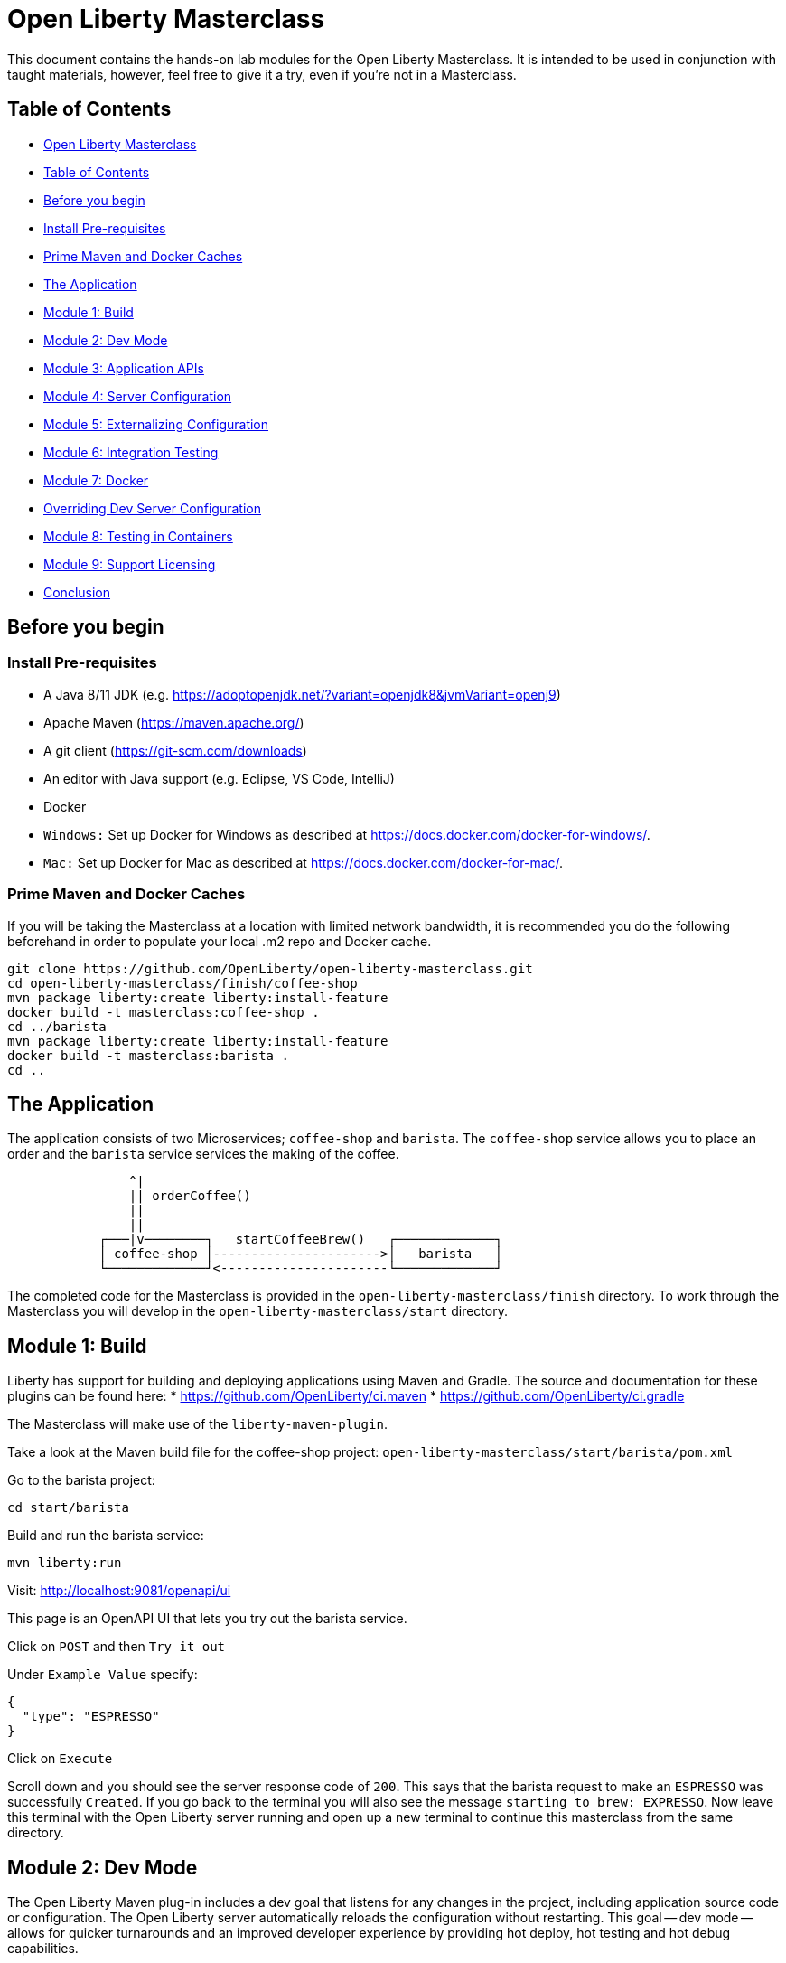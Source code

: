 [#open]
= Open Liberty Masterclass

This document contains the hands-on lab modules for the Open Liberty Masterclass.  It is intended to be used in conjunction with taught materials, however, feel free to give it a try, even if you're not in a Masterclass.

[#toc]
== Table of Contents

* <<open,Open Liberty Masterclass>>
* <<toc,Table of Contents>>
* <<before,Before you begin>>
* <<prereq,Install Pre-requisites>>
* <<info,Prime Maven and Docker Caches>>
* <<app,The Application>>
* <<m1,Module 1: Build>>
* <<m2,Module 2: Dev Mode>>
* <<m3,Module 3: Application APIs>>
* <<m4,Module 4: Server Configuration>>
* <<m5,Module 5: Externalizing Configuration>>
* <<m6,Module 6: Integration Testing>>
* <<m7,Module 7: Docker>>
* <<serverConfig,Overriding Dev Server Configuration>>
* <<m8,Module 8: Testing in Containers>>
* <<m9,Module 9: Support Licensing>>
* <<conclusion,Conclusion>>

[#before]
== Before you begin

[#prereq]
=== Install Pre-requisites

* A Java 8/11 JDK (e.g. https://adoptopenjdk.net/?variant=openjdk8&jvmVariant=openj9)
* Apache Maven (https://maven.apache.org/)
* A git client (https://git-scm.com/downloads)
* An editor with Java support (e.g. Eclipse, VS Code, IntelliJ)
* Docker
* `Windows:` Set up Docker for Windows as described at https://docs.docker.com/docker-for-windows/.
*  `Mac:` Set up Docker for Mac as described at https://docs.docker.com/docker-for-mac/.

[#info]
=== Prime Maven and Docker Caches

If you will be taking the Masterclass at a location with limited network bandwidth, it is recommended you do the following beforehand in order to populate your local .m2 repo and Docker cache.

```
git clone https://github.com/OpenLiberty/open-liberty-masterclass.git
cd open-liberty-masterclass/finish/coffee-shop
mvn package liberty:create liberty:install-feature
docker build -t masterclass:coffee-shop .
cd ../barista
mvn package liberty:create liberty:install-feature
docker build -t masterclass:barista .
cd ..
```

[#app]
== The Application

The application consists of two Microservices; `coffee-shop` and `barista`.  The `coffee-shop` service allows you to place an order and the `barista` service services the making of the coffee.

```
                ^|
                || orderCoffee()
                ||
                ||
            ┌───|v────────┐   startCoffeeBrew()   ┌─────────────┐
            │ coffee-shop │---------------------->│   barista   │
            └─────────────┘<----------------------└─────────────┘
```
The completed code for the Masterclass is provided in the `open-liberty-masterclass/finish` directory.  To work through the Masterclass you will develop in the `open-liberty-masterclass/start` directory.

[#m1]
== Module 1: Build

Liberty has support for building and deploying applications using Maven and Gradle.  The source and documentation for these plugins can be found here:
* https://github.com/OpenLiberty/ci.maven
* https://github.com/OpenLiberty/ci.gradle

The Masterclass will make use of the `liberty-maven-plugin`.

Take a look at the Maven build file for the coffee-shop project: `open-liberty-masterclass/start/barista/pom.xml`

Go to the barista project:

```
cd start/barista
```

Build and run the barista service:

```
mvn liberty:run
```

Visit: http://localhost:9081/openapi/ui

This page is an OpenAPI UI that lets you try out the barista service.

Click on `POST` and then `Try it out`

Under `Example Value` specify:

```JSON
{
  "type": "ESPRESSO"
}
```

Click on `Execute`

Scroll down and you should see the server response code of `200`.  This says that the barista request to make an `ESPRESSO` was successfully `Created`. If you go back to the terminal you will also see the message `starting to brew: EXPRESSO`. Now leave this terminal with the Open Liberty server running and open up a new terminal to continue this masterclass from the same directory.

[#m2]
== Module 2: Dev Mode

The Open Liberty Maven plug-in includes a dev goal that listens for any changes in the project, including application source code or configuration. The Open Liberty server automatically reloads the configuration without restarting. This goal -- dev mode -- allows for quicker turnarounds and an improved developer experience by providing hot deploy, hot testing and hot debug capabilities.

We are going to make changes to the coffee-shop project.

Navigate to the coffee-shop project and start the server up in dev mode and make some changes to the configuration. This will need to install new features while the server is still running:

```
cd ../coffee-shop
mvn liberty:dev
```

Take a look at the Maven build file for the coffee-shop project: `open-liberty-masterclass/start/coffee-shop/pom.xml`

The Open Liberty Maven plugin must be version 3.x or above to use dev mode.

```XML
    <plugin>
        <groupId>org.apache.maven.plugins</groupId>
        <artifactId>maven-war-plugin</artifactId>
        <version>3.3.1</version>
    </plugin>
    <plugin>
        <groupId>io.openliberty.tools</groupId>
        <artifactId>liberty-maven-plugin</artifactId>
        <version>3.3.4</version>
    </plugin>
    <plugin>
        <groupId>org.apache.maven.plugins</groupId>
        <artifactId>maven-failsafe-plugin</artifactId>
        <version>2.22.2</version>
    </plugin>
    <plugin>
        <groupId>org.apache.maven.plugins</groupId>
        <artifactId>maven-surefire-plugin</artifactId>
        <version>2.22.2</version>
    </plugin>
```

In the same `coffee-shop/pom.xml` locate the `<dependencies/>` section. All the features we are using in this Masterclass are part of Jakarta EE and MicroProfile. By having the two dependencies below means that at build time these are available for Maven to use and then it will install any of the features you requests in your server.xml but we will get to that shortly.

``` XML
    <dependencies>
      <!--Open Liberty features -->
        <dependency>
            <groupId>jakarta.platform</groupId>
            <artifactId>jakarta.jakartaee-web-api</artifactId>
            <version>8.0.0</version>
            <scope>provided</scope>
        </dependency>
        <dependency>
            <groupId>org.eclipse.microprofile</groupId>
            <artifactId>microprofile</artifactId>
            <version>4.0.1</version>
            <type>pom</type>
            <scope>provided</scope>
        </dependency>
        ...
    </dependencies>
```

Let's add the dependency on the `MicroProfile OpenAPI` feature so we can try the `coffee-shop` service out.

We have already loaded the MicroProfile 4.0 feature in the pom that will include the latest version of MicroProfile OpenAPI so we just need to configure the Open Liberty server.

Open the file `open-liberty-masterclass/start/coffee-shop/src/main/liberty/config/server.xml`

This file is the configuration for the `coffee-shop` server.

Near the top of the file, you'll see the following `<featureManager/>` entry:

```XML
    <featureManager>
        <feature>jaxrs-2.1</feature>
        <feature>ejbLite-3.2</feature>
        <feature>cdi-2.0</feature>
        <feature>beanValidation-2.0</feature>
        <feature>mpHealth-3.0</feature>
        <feature>mpConfig-2.0</feature>
        <feature>mpRestClient-2.0</feature>
        <feature>jsonp-1.1</feature>
    </featureManager>
```
This entry lists all the features to be loaded by the server.  Add the following entry inside the `<featureManager/>` element:

```XML
        <feature>mpOpenAPI-2.0</feature>
```

If you now go back to your terminal you should notice Open Liberty installing the new features without shutting down. You can also re-run tests by simply pressing enter in the Terminal.

Lets go have a look at the new application you installed due to installing the Open API feature:

Visit: http://localhost:9080/openapi/ui

As with the barista service, this is an Open API UI page that lets to try out the service API for the coffee-shop service.

For a full list of all the features available, see https://openliberty.io/docs/ref/feature/.

[#m3]
== Module 3: Application APIs

Open Liberty has support for many standard APIs out of the box, including Java EE 7 & 8, Jakarta EE 8 and the latest MicroProfile APIs.

As you have seen in the previous section, the API dependencies that you need to use MicroProfile or Jakarta EE APIs have been added as dependencies to the POM file. You are all set to use these APIs, as you need as you write your code.

Then, we need to enable the corresponding features in Liberty's server configuration for Liberty to load and use what you have chosen for your application. With Liberty's modular and composable architecture, only the features specified in the server configuration will be loaded giving you a lightweight and performant runtime.

We're now going to add Metrics to the `coffee-shop`.  Edit the `open-liberty-masterclass/start/coffee-shop/src/main/liberty/config/server.xml` file and add the following dependency in the featureManager section like we did above:

```XML
        <feature>mpMetrics-3.0</feature>
```

You should see that the server has been automatically updates, the following features are installed, and include mpMetrics-3.0:

```
[INFO] [AUDIT   ] CWWKF0012I: The server installed the following features: [beanValidation-2.0, cdi-2.0, distributedMap-1.0, ejbLite-3.2, el-3.0, jaxrs-2.1, jaxrsClient-2.1, jndi-1.0, json-1.0, jsonp-1.1, mpConfig-1.3, mpHealth-2.2, mpMetrics-2.0, mpOpenAPI-1.1, mpRestClient-1.3, servlet-4.0, ssl-1.0].
```
Now we have the API available, we can update the application to include a metric which will count the number of times a coffee order is requested. In the file `open-liberty-masterclass/start/coffee-shop/src/main/java/com/sebastian_daschner/coffee_shop/boundary/OrdersResource.java`, add the following `@Counted` annotation to the `orderCoffee` method:

```java
@Counted(name="order", displayName="Order count", description="Number of times orders requested.")
```
It should look like:

```Java
    @POST
    @Counted(name="order", displayName="Order count", description="Number of times orders requested.")
    public Response orderCoffee(@Valid @NotNull CoffeeOrder order) {
        ...
    }
```

You'll also need to add the following package import:
```Java
import org.eclipse.microprofile.metrics.annotation.Counted;
```

[#m4]
== Module 4: Server Configuration

From your previous addition of the MicroProfile Metrics feature in the server.xml you should now see a message for a new metrics endpoint in the terminal that looks like:

```
[INFO] [AUDIT   ] CWWKT0016I: Web application available (default_host): http://localhost:9080/metrics/

```

Open the metrics endpoint in your browser http://localhost:9080/metrics/.  You should see a message like this:

```
Error 403: Resource must be accessed with a secure connection try again using an HTTPS connection.
```
or a `Username` and `Password` will be required

It's one thing to configure the server to load a feature, but many Liberty features require additional configuration.  The complete set of Liberty features and their configuration can be found here: https://openliberty.io/docs/ref/config/.

The error message suggests we need to add a `keyStore` and one route to solve this would be to add a `keyStore` and user registry (e.g. a `basicRegistry` for test purposes).  However, if we take a look at the configuration for [mpMetrics](https://openliberty.io/docs/ref/config/#mpMetrics.html) we can see that it has an option to turn the metrics endpoint authentication off.

Add the following below the `</featureManager>` in the `open-liberty-masterclass/start/coffee-shop/src/main/liberty/config/server.xml`

```XML
    <mpMetrics authentication="false" />
```

Now restart your server and visit the metrics endpoint:

http://localhost:9080/metrics/

You should see a number of metrics automatically generated by the JVM:

```
TYPE base:classloader_total_loaded_class_count counter
# HELP base:classloader_total_loaded_class_count Displays the total number of classes that have been loaded since the Java virtual machine has started execution.
base:classloader_total_loaded_class_count 10616
...
```
This doesn't contain the metrics you added because the service hasn't been called and so no application metrics have been recorded. Use the OpenAPI UI (http://localhost:9080/openapi/ui/) to send a few requests to the service.

As with the `barista` service, you'll need to specify the following payload for the `POST` request:

```JSON
{
  "type": "ESPRESSO"
}
```

Reload the metrics page and at the bottom of the metrics results you should see:

```
...
# TYPE application:com_sebastian_daschner_coffee_shop_boundary_orders_resource_order counter
# HELP application:com_sebastian_daschner_coffee_shop_boundary_orders_resource_order Number of times orders requested.
application:com_sebastian_daschner_coffee_shop_boundary_orders_resource_order 3
```
Now go to the terminal and type `q` followed by `Enter` to shut down the server.

[#m5]
== Module 5: Externalizing Configuration

If you're familiar with the concept of 12-factor applications (see http://12factor.net) you'll know that factor III states that an application's configuration should be stored in the environment. Configuration here, is referring to variables which vary between development, staging and production. In doing so, you can build the deployment artefact once and deploy it in different environments unchanged.

Liberty lets your application pick up configuration from a number of sources, such as environment variables, bootstrap.properties and Kubernetes configuration.

Stop the `barista` service by pressing `CTRL+C` in the command-line session where you ran it at the module 1.

We now need to change the server configuration to externalize the ports.

Open the `open-liberty-masterclass/start/barista/src/main/liberty/config/server.xml` file, change these lines:

```XML
   <httpEndpoint id="defaultHttpEndpoint" host="*"
        httpPort="9081"
        httpsPort="9444"/>
```
to

```XML
    <variable name="default.http.port" defaultValue="9081"/>
    <variable name="default.https.port" defaultValue="9444"/>

    <httpEndpoint id="defaultHttpEndpoint" host="*"
        httpPort="${default.http.port}"
        httpsPort="${default.https.port}"/>
```

Start the `barista` service by running the following curl commands:
```
export DEFAULT_HTTP_PORT=9082
mvn liberty:dev
````

If you take a look at the `barista` server output, you should find out that the `barista` service is running on the port `9082` now:
```
[INFO] [AUDIT   ] CWWKT0016I: Web application available (default_host): http://192.000.0.00:9082/openapi/
[INFO] [AUDIT   ] CWWKT0016I: Web application available (default_host): http://192.000.0.00:9082/health/
[INFO] [AUDIT   ] CWWKT0016I: Web application available (default_host): http://192.000.0.00:9082/openapi/ui/
[INFO] [AUDIT   ] CWWKT0016I: Web application available (default_host): http://192.000.0.00:9082/barista/
```

Next we'll use the `default_barista_base_url` in the code to avoid hard-coding the location of the `barista` service for the `coffee-shop` service.

Edit the file `open-liberty-masterclass/start/coffee-shop/src/main/java/com/sebastian_daschner/coffee_shop/control/Barista.java`

Change:

```Java
    String baristaBaseURL = "http://localhost:9081";
```

To:

```Java
    @Inject
    @ConfigProperty(name="default_barista_base_url")
    String baristaBaseURL;
```

You'll also need to add the following imports:

```Java
import javax.inject.Inject;
import org.eclipse.microprofile.config.inject.ConfigProperty;
```

This is using the MicroProfile Config specification to inject the configuration value. Configuration can come from a number of sources.

Open the `coffee-shop/src/main/webapp/META-INF/microprofile-config.properties` MicroProfile configuration file. Add the following value:
```
default_barista_base_url=http://localhost:9081
```

We also need to make the same changes to the CoffeeShopReadinessCheck of the `coffee-shop` service.

Edit the file: `open-liberty-masterclass/start/coffee-shop/src/main/java/com/sebastian_daschner/coffee_shop/health/CoffeeShopReadinessCheck.java`

Change:

```Java
    String baristaBaseURL = "http://localhost:9081";
```

To:

```Java
  @Inject
  @ConfigProperty(name="default_barista_base_url")
  String baristaBaseURL;
```

Add the following imports:

```Java
import javax.inject.Inject;
import org.eclipse.microprofile.config.inject.ConfigProperty;
```

For more information on MicroProfile Config see https://openliberty.io/guides/microprofile-config.html.

Visit the following URL to check the health of your service:

http://localhost:9080/health/ready

You'll find out from the `coffee-shop` service is not ready because the `barista` is not running on the port `9081`:
```
{"checks":[{"data":{},"name":"CoffeeShopReadinessCheck Readiness Check","status":"DOWN"}],"status":"DOWN"}
```

Update the `coffee-shop/src/main/webapp/META-INF/microprofile-config.properties` MicroProfile configuration file. Change the port to 9082 as the following:
```
default_barista_base_url=http://localhost:9082
```

Visit the following url again:

http://localhost:9080/health/ready


You'll find out from the `coffee-shop` service is ready now:
```
{"checks":[{"data":{},"name":"CoffeeShopReadinessCheck Readiness Check","status":"UP"}],"status":"UP"}
```

You can set the `default_barista_base_url` value through the `DEFAULT_BARISTA_BASE_URL` environment variable but you'll need to restart the `coffee-shop` service.

[#m6]
== Module 6: Integration Testing

Tests are essential for developing maintainable code. Developing your application using bean-based component models like CDI makes your code easily unit-testable. Integration Tests are a little more challenging. In this section you'll add a `barista` service integration test using the `maven-failsafe-plugin`. During the build, the Liberty server will be started along with the `barista` application deployed, the test will be run and then the server will be stopped.

Because we're going to be testing a REST `POST` request, we need JAX-RS client support and also support for serializing `json` into the request. We also need `junit` for writing the test.


Add these dependencies to the `open-liberty-masterclass/start/barista/pom.xml`:

```XML
        <!-- Test dependencies -->
        <dependency>
            <groupId>org.junit.jupiter</groupId>
            <artifactId>junit-jupiter</artifactId>
            <version>5.7.1</version>
            <scope>test</scope>
        </dependency>
        <dependency>
            <groupId>org.apache.cxf</groupId>
            <artifactId>cxf-rt-rs-mp-client</artifactId>
            <version>3.4.3</version>
            <scope>test</scope>
        </dependency>
        <dependency>
            <groupId>com.fasterxml.jackson.jaxrs</groupId>
            <artifactId>jackson-jaxrs-json-provider</artifactId>
            <version>2.12.3</version>
            <scope>test</scope>
        </dependency>
```

Note the `<scope/>` of the dependencies is set to `test` because we only want the dependencies to be used during testing.

Add the following `<configuration>...</configuration>` to the `maven-failsafe-plugin` plugin:
```XML
            <plugin>
                <groupId>org.apache.maven.plugins</groupId>
                <artifactId>maven-failsafe-plugin</artifactId>
                <version>2.22.2</version>
                <configuration>
                    <systemPropertyVariables>
                        <liberty.test.port>9082</liberty.test.port>
                    </systemPropertyVariables>
                </configuration>
            </plugin>
```

Note, this configuration makes the port of the server available to the test as a system property called `liberty.test.port`.

Finally, add the test code.  Create a file called, `open-liberty-masterclass/start/barista/src/test/java/com/sebastian_daschner/barista/it/BaristaIT.java` and add the following:

```Java
package com.sebastian_daschner.barista.it;

import static org.junit.jupiter.api.Assertions.assertEquals;
import static org.junit.jupiter.api.Assertions.assertNotNull;

import javax.inject.Inject;

import org.junit.jupiter.api.Test;
import org.junit.jupiter.api.BeforeAll;

import javax.ws.rs.client.Client;
import javax.ws.rs.client.ClientBuilder;
import javax.ws.rs.client.Entity;
import javax.ws.rs.client.WebTarget;
import javax.ws.rs.core.Response;
import javax.ws.rs.core.MediaType;

import com.fasterxml.jackson.jaxrs.json.JacksonJsonProvider;

import com.sebastian_daschner.barista.boundary.BrewsResource;
import com.sebastian_daschner.barista.entity.CoffeeBrew;
import com.sebastian_daschner.barista.entity.CoffeeType;

public class BaristaIT {
    private static String URL;

    @BeforeAll
    public static void init() {
        String port = System.getProperty("liberty.test.port");
        URL = "http://localhost:" + port + "/barista/resources/brews";
    }
    @Test
    public void testService() throws Exception {

        Client client = null;
        WebTarget target = null;
        try {
            client = ClientBuilder.newClient().register(JacksonJsonProvider.class);
            target = client.target(URL);

        } catch (Exception e) {
            client.close();
            throw e;
        }

        CoffeeBrew brew = new CoffeeBrew();
        brew.setType(CoffeeType.POUR_OVER);

        Response response = target.request(MediaType.APPLICATION_JSON).post(Entity.json(brew));

        try {
            if (response == null) {
                assertNotNull(response, "GreetingService response must not be NULL");
            } else {
                assertEquals( 200, response.getStatus(), "Response must be 200 OK");
            }

        } finally {
            response.close();
        }
    }
}

```

This test sends a `json` request to the `barista` service and checks for a `200 OK` response.

Run the tests by pressing `Enter` on your running server terminal.

In the output of the build, you should see:

```
-------------------------------------------------------
 T E S T S
-------------------------------------------------------
Running com.sebastian_daschner.barista.it.BaristaIT
Tests run: 1, Failures: 0, Errors: 0, Skipped: 0, Time elapsed: 1.365 sec - in com.sebastian_daschner.barista.it.BaristaIT

Results :

Tests run: 1, Failures: 0, Errors: 0, Skipped: 0
```

Once the test has finished, shut down both microservices by typing `q` in both terminals, then press the Enter key and restart the terminal to pick up any environmental changes you have previously set.

[#m7]
== Module 7: Docker

We're now going to dockerize the two services and show how we can override the defaults to re-wire the two services.  We're going to use a Docker user-defined network (see https://docs.docker.com/network/network-tutorial-standalone/#use-user-defined-bridge-networks) because by using Docker user-defined networks we are able to connect the two containers to the same network and have them communicate using only the others IP address or name.  For real-world production deployments you would use a Kubernetes environment, such as Red Hat OpenShift or IBM Cloud Kubernetes Service.

Take a look at the `open-liberty-masterclass/start/coffee-shop/Dockerfile`:

```Dockerfile
FROM openliberty/open-liberty:full-java8-openj9-ubi

COPY src/main/liberty/config /config/
ADD target/barista.war /config/dropins

RUN configure.sh
```

The `FROM` statement is building this image using the Open Liberty kernel image (see https://hub.docker.com/_/open-liberty/ for the available images).

The `COPY` statement is copying over the server.xml file we mentioned earlier to the Docker image.

The `ADD` statement is copying our application into the Docker image.

The `RUN` command runs a script that is already located on the image that will add the requested XML snippets, grow the image to be fit-for-purpose and apply interim fixes.

Let's build the docker image.  In the `open-liberty-masterclass/start/coffee-shop` directory run:

```
mvn package
docker build -t masterclass:coffee-shop .
```

In the `open-liberty-masterclass/start/barista` directory, run (note the period (`.`) at the end of the line is important):

```
mvn package
docker build -t masterclass:barista .
```

Next, create the user-defined bridge network:

```
docker network create --driver bridge masterclass-net
```

You can now run the two Docker containers and get them to join the same bridge network.  Providing names to the containers makes those names available for DNS resolution within the bridge network so there's no need to use IP addresses.

Run the `barista` container:

```
docker run -d --network=masterclass-net --name=barista masterclass:barista
```

Note, we don't need to map the `barista` service ports outside the container because the bridge network gives access to the other containers on the same network.

Next, we're going to run the `coffee-shop` container.  For it to work,The approach we're going to take is to use a Docker volume we'll need to provide new values for ports and the location of the barista service.  Run the `coffee-shop` container

```
docker run -d -p 9080:9080 -p 9445:9443 --network=masterclass-net --name=coffee-shop \
  -e default_barista_base_url='http://barista:9081' \
  -e default_http_port=9080 \
  -e default_https_port=9443 masterclass:coffee-shop
```

You can take a look at the bridge network using:

```
docker network inspect masterclass-net
```

You'll see something like:

```JSON
[
    {
        "Name": "masterclass-net",
        ...
        "IPAM": {
            "Driver": "default",
            "Options": {},
            "Config": [
                {
                    "Subnet": "172.19.0.0/16",
                    "Gateway": "172.19.0.1"
                }
            ]
        },
        ...
        "Containers": {
            "0fc740d52f2ed8dfdb04127fe3e49366dcbeb7924fee6b0cbf6f891c0909b0e8": {
                "Name": "coffee-shop",
                "EndpointID": "157d697fb4bff2722d654c68e3a5e5fe7554a91e860213d22362cd7cc074fc8f",
                "MacAddress": "02:42:ac:13:00:02",
                "IPv4Address": "172.19.0.2/16",
                "IPv6Address": ""
            },
            "2b78ebf13596147042c8f2f5bd3171ca1c6f77241f419472010ddc2f28fd7a0c": {
                "Name": "barista",
                "EndpointID": "c93163547eb7e3c2c84dd0f72beb77127cfc319b6d9d7f6d9d99e17b85ff6d30",
                "MacAddress": "02:42:ac:13:00:03",
                "IPv4Address": "172.19.0.3/16",
                "IPv6Address": ""
            }
        },
        "Options": {},
        "Labels": {}
    }
]
```

You should now be able to load the `coffee-shop` service's Open API page and call the service.  Give it a try.

http://localhost:9080/openapi/ui

Or, you can run the following curl commands to try out the services running in containers:

```
curl http://localhost:9080/health
curl -X POST "http://localhost:9080/coffee-shop/resources/orders" \
     -H  "accept: */*" -H  "Content-Type: application/json" \
     -d "{\"status\":\"FINISHED\",\"type\":\"ESPRESSO\"}"
curl http://localhost:9080/coffee-shop/resources/orders
```

Now, let's stop and remove the `coffee-shop`  container for the following section:

```
docker stop coffee-shop
docker rm coffee-shop
```

[#serverConfig]
=== Overriding Dev Server Configuration

The above works fine, but still has a metrics endpoint with authentication turned off.  We'll now show how `configDropins/overrides` can be used to override existing, or add new, server configuration.  For example, this can be used to add server configuration in a production environment. The approach we're going to take is to use a Docker volume for simplicity. Docker Volumes are the preferred mechanism for persisting data generated by and used by Docker containers. While bind mounts are dependent on the directory structure and OS of the host machine, volumes are completely managed by Docker. .In a real-world scenario you would use Kubernetes ConfigMaps and secrets to include the production server configuration, security configuration and environment variables.

In fact, unlike what we have done here, the best practice is to build an image that does not contain any environment specific configuration (such as the unsecured endpoint in our example) and then add those things through external configuration in the development, staging and production environments.  The goal is to ensure deployment of the image without configuration doesn't not cause undesirable results such as security vulnerabilities or talking to the wrong data sources.

Take a look at the file `open-liberty-masterclass/start/coffee-shop/configDropins/overrides/metrics-prod.xml`:

```XML
<?xml version="1.0" encoding="UTF-8"?>
<server description="Coffee Shop Server">

    <featureManager>
        <feature>mpMetrics-3.0</feature>
    </featureManager>

    <mpMetrics authentication="true" />

     <!--
     Note, this configuration is for demo purposes
     only and MUST NOT BE USED IN PRODUCTION AS IT
     IS INSECURE. -->
    <variable name="admin.password" value="change_it" />

    <quickStartSecurity userName="admin" userPassword="${admin.password}"/>

</server>
```

You'll see that this turns metrics authentication on and sets up some simple security required for securing/accessing the metrics endpoint.  Note, this configuration really is `NOT FOR PRODUCTION`, it's simply aiming to show how to override, or provide new, server configuration.

If you're on a unix-based OS, in the `open-liberty-masterclass/start/coffee-shop` directory, run the `coffee-shop` container:

```
docker run -d -p 9080:9080 -p 9445:9443 --network=masterclass-net --name=coffee-shop \
  -e default_barista_base_url='http://barista:9081' \
  -e default_http_port=9080 \
  -e default_https_port=9443 \
  -v $(pwd)/configDropins/overrides:/opt/ol/wlp/usr/servers/defaultServer/configDropins/overrides masterclass:coffee-shop
```

The above relies on `pwd` to fill in the docker volume source path.  If you're on Windows, replace `$(pwd)` with the absolute path to the `open-liberty-masterclass/start/coffee-shop` directory in the above command.

You should see the following message as the server is starting if you look at the logs:

```
docker logs coffee-shop
```

```
[AUDIT ] CWWKG0093A: Processing configuration drop-ins resource: /opt/ol/wlp/usr/servers/defaultServer/configDropins/overrides/metrics-prod.xml
```

This shows that we have turned metrics authentication back on.

Access the metrics endpoint at: https://localhost:9445/metrics

You will see that the browser complains about the certificate.  This is a self-signed certificate generated by Liberty for test purposes.  Accept the exception (note,  Firefox may not allow you to do this in which case you'll need to use a different browser).  You'll be presented with a login prompt.  Sign in with userid `admin` and password `change_it` (the values in the `metrics-prod.xml`).

Or, you can run the following curl command to retrieve the metrics:
```
curl -k --user admin:change_it https://localhost:9445/metrics
```

Now, let's stop and remove the `barista` and `coffee-shop` containers and the network:

```
docker stop barista coffee-shop
docker rm barista coffee-shop
docker network rm masterclass-net
```

[#m8]
== Module 8: Testing in Containers

We saw in an earlier module, how to perform Integration Tests against the application running in the server.  We then showed how to package the application and server and run them inside a Docker container.  Assuming we're going to deploy our application in production inside Containers it would be a good idea to actually perform tests against that configuration.  The more we can make our development and test environments the same as production, the less likely we are to encounter issues in production. [MicroShed Testing](microshed.org) is a project that enables us to do just that.

Firstly let's start by deleting the tests we created earlier. We would not normally have integration tests done with MicroShed testing and the way we previously looked at. This can be achieved but it is not best practice. The reason for deleting the old tests is because without extra configuration maven will try to run those tests against MicroShed but as these tests run in a container the configuration for connecting to our application will be different.

Delete the file `open-liberty-masterclass/start/barista/src/test/java/com/sebastian_daschner/barista/it/BaristaIT.java`

Now let's create a new Integration Test that will perform the same test, but inside a running container.  In the Barista project, add the following dependencies to the `open-liberty-masterclass/start/barista/pom.xml` file in the `<dependencies>` element:

```XML
          <!-- For MicroShed Testing -->
        <dependency>
            <groupId>org.microshed</groupId>
            <artifactId>microshed-testing-liberty</artifactId>
            <version>0.9.1</version>
        <scope>test</scope>
        </dependency>
        <dependency>
            <groupId>org.slf4j</groupId>
            <artifactId>slf4j-log4j12</artifactId>
            <version>1.7.30</version>
            <scope>test</scope>
        </dependency>
```

Create a new Integration Test called `BaristaContainerIT.java` in the directory `start/barista/src/test/java/com/sebastian_daschner/barista/it` and add the following code:

```Java
package com.sebastian_daschner.barista.it;

import static org.junit.jupiter.api.Assertions.assertEquals;
import static org.junit.jupiter.api.Assertions.assertNotNull;

import java.time.Duration;

import javax.ws.rs.core.Response;

import org.junit.jupiter.api.Test;
import org.microshed.testing.jaxrs.RESTClient;
import org.microshed.testing.jupiter.MicroShedTest;
import org.microshed.testing.testcontainers.ApplicationContainer;
import org.testcontainers.junit.jupiter.Container;

import com.sebastian_daschner.barista.boundary.BrewsResource;
import com.sebastian_daschner.barista.entity.CoffeeBrew;
import com.sebastian_daschner.barista.entity.CoffeeType;

@MicroShedTest
public class BaristaContainerIT {

    @Container
    public static ApplicationContainer app = new ApplicationContainer()
                    .withAppContextRoot("/barista")
                    .withExposedPorts(9081)
                    .withReadinessPath("/health/ready");

    @RESTClient
    public static BrewsResource brews;

    @Test
    public void testService() throws Exception {
        CoffeeBrew brew = new CoffeeBrew();
        brew.setType(CoffeeType.POUR_OVER);
        Response response = brews.startCoffeeBrew(brew);

        try {
            if (response == null) {
            	assertNotNull(response, "GreetingService response must not be NULL");
            } else {
            	assertEquals( 200, response.getStatus(), "Response must be 200 OK");
            }
        } finally {
            response.close();
        }
    }
}


```

You'll see that the class is marked as a MicroShed test with the `@MicroShedTest` annotation.

The test also contains the following Container configuration:

```Java
    @Container
    public static MicroProfileApplication app = new MicroProfileApplication()
                    .withAppContextRoot("/barista")
                    .withExposedPorts(9081)
                    .withReadinessPath("/health");
```


You'll see that the unit test is like any other.

We need to configure `log4j` in order to see the detailed progress of the MicroShed test.  In the directory `start/barista/src/test/resources/` create the file `log4j.properties` and add the following configuration to it:

```properties
log4j.rootLogger=INFO, stdout

log4j.appender=org.apache.log4j.ConsoleAppender
log4j.appender.layout=org.apache.log4j.PatternLayout

log4j.appender.stdout=org.apache.log4j.ConsoleAppender
log4j.appender.stdout.layout=org.apache.log4j.PatternLayout
log4j.appender.stdout.layout.ConversionPattern=%r %p %c %x - %m%n

log4j.logger.org.microshed=DEBUG
```

Start the server in Dev Mode and run the tests by pressing `Enter` after the server has started:

```
mvn liberty:dev
```

You should see the following output:

```
[INFO] -------------------------------------------------------
[INFO]  T E S T S
[INFO] -------------------------------------------------------
[INFO] Running com.sebastian_daschner.barista.it.BaristaContainerIT
0 INFO org.microshed.testing.jupiter.MicroShedTestExtension  - Using ApplicationEnvironment class: org.microshed.testing.testcontainers.config.HollowTestcontainersConfiguration
70 INFO org.testcontainers.dockerclient.DockerClientProviderStrategy  - Loaded org.testcontainers.dockerclient.UnixSocketClientProviderStrategy from ~/.testcontainers.properties, will try it first
710 INFO org.testcontainers.dockerclient.UnixSocketClientProviderStrategy  - Accessing docker with local Unix socket
710 INFO org.testcontainers.dockerclient.DockerClientProviderStrategy  - Found Docker environment with local Unix socket (unix:///var/run/docker.sock)
868 INFO org.testcontainers.DockerClientFactory  - Docker host IP address is localhost
914 INFO org.testcontainers.DockerClientFactory  - Connected to docker:
  Server Version: 19.03.1
  API Version: 1.40
  Operating System: Docker Desktop
  Total Memory: 1998 MB
1638 INFO org.testcontainers.utility.RegistryAuthLocator  - Credential helper/store (docker-credential-desktop) does not have credentials for quay.io
2627 INFO org.testcontainers.DockerClientFactory  - Ryuk started - will monitor and terminate Testcontainers containers on JVM exit
        ℹ︎ Checking the system...
        ✔ Docker version should be at least 1.6.0
        ✔ Docker environment should have more than 2GB free disk space
2827 INFO org.microshed.testing.testcontainers.MicroProfileApplication  - Discovered ServerAdapter: class org.testcontainers.containers.liberty.LibertyAdapter
2828 INFO org.microshed.testing.testcontainers.MicroProfileApplication  - Using ServerAdapter: org.testcontainers.containers.liberty.LibertyAdapter
2834 DEBUG org.microshed.testing.testcontainers.config.TestcontainersConfiguration  - No networks explicitly defined. Using shared network for all containers in class com.sebastian_daschner.barista.it.BaristaContainerIT
2842 INFO org.microshed.testing.testcontainers.config.HollowTestcontainersConfiguration  - exposing port: 9081 for container alpine:3.5
2843 INFO org.microshed.testing.testcontainers.config.HollowTestcontainersConfiguration  - exposing port: 9444 for container alpine:3.5
2844 INFO org.microshed.testing.testcontainers.config.TestcontainersConfiguration  - Starting containers in parallel for class com.sebastian_daschner.barista.it.BaristaContainerIT
2845 INFO org.microshed.testing.testcontainers.config.TestcontainersConfiguration  -   java.util.concurrent.CompletableFuture@465232e9[Completed normally]
2848 INFO org.microshed.testing.testcontainers.config.TestcontainersConfiguration  - All containers started in 3ms
2868 DEBUG org.microshed.testing.jaxrs.RestClientBuilder  - no classes implementing Application found in pkg: com.sebastian_daschner.barista.boundary
2868 DEBUG org.microshed.testing.jaxrs.RestClientBuilder  - checking in pkg: com.sebastian_daschner.barista
2873 DEBUG org.microshed.testing.jaxrs.RestClientBuilder  - Using ApplicationPath of 'resources'
2874 INFO org.microshed.testing.jaxrs.RestClientBuilder  - Building rest client for class com.sebastian_daschner.barista.boundary.BrewsResource with base path: http://localhost:9081/barista/resources and providers: [class org.microshed.testing.jaxrs.JsonBProvider]
3273 DEBUG org.microshed.testing.jupiter.MicroShedTestExtension  - Injecting rest client for public static com.sebastian_daschner.barista.boundary.BrewsResource com.sebastian_daschner.barista.it.BaristaContainerIT.brews
3419 INFO org.microshed.testing.jaxrs.JsonBProvider  - Sending data to server: {"type":"POUR_OVER"}
[INFO] Tests run: 1, Failures: 0, Errors: 0, Skipped: 0, Time elapsed: 3.93 s - in com.sebastian_daschner.barista.it.BaristaContainerIT
[INFO]
[INFO] Results:
[INFO]
[INFO] Tests run: 1, Failures: 0, Errors: 0, Skipped: 0
[INFO]
[INFO]
```

[#m9]
== Module 9: Support Licensing

Open Liberty is Open Source under the Eclipse Public License v1, as a result there is no fee to use in production.  Community support is available via StackOverflow, Gitter, or the mail list, and bugs can be raised in [GitHub](https://github.com/openliberty/open-liberty). Commercial support from IBM is available for Open Liberty, you can find out more on the [IBM Marketplace](https://www.ibm.com/uk-en/marketplace/elite-support-for-open-liberty). The WebSphere Liberty product is built on Open Liberty, there is no migration required to use WebSphere Liberty, you simply point to WebSphere Liberty in your build.  Users of WebSphere Liberty get support for the packaged Open Liberty function.

WebSphere Liberty is also available in [Maven Central](https://search.maven.org/search?q=g:com.ibm.websphere.appserver.runtime).

You can use WebSphere Liberty for development even if you haven't purchased it, but if you have production entitlement you can easily change to use it, as follows:

In the `open-liberty-masterclass/start/barista/pom.xml` and `open-liberty-masterclass/start/coffee-shop/pom.xml`, add the `<configuration>...</configuration>` as the following:

```XML
            <plugin>
                <groupId>io.openliberty.tools</groupId>
                <artifactId>liberty-maven-plugin</artifactId>
                <version>3.3.4</version>
                <configuration>
                  <runtimeArtifact>
                      <groupId>com.ibm.websphere.appserver.runtime</groupId>
                      <artifactId>wlp-kernel</artifactId>
                      <version>[21.0.0.4,)</version>
                      <type>zip</type>
                  </runtimeArtifact>
                </configuration>
            </plugin>
```

Rebuild and re-start the `barista` service:

```
export DEFAULT_HTTP_PORT=9082
mvn clean
mvn liberty:dev
```

and the `coffee-shop` service:
```
export DEFAULT_HTTP_PORT=9080
mvn clean
mvn liberty:dev
```

The `barista` service should be started at the port `9082` and the `coffee-shop` service at the port `9080`.
Then, try the service out using the Open API Web page and you should see the behavior is identical.  Not surprising since the code is identical, from the same build, just built into WebSphere Liberty.

[#conclusion]
== Conclusion
Thanks for trying the Open Liberty Masterclass. If you're interested in finding out more, please visit the [Open Liberty website](http://openliberty.io), and for more hands-on experience, why not try the [Open Liberty Guides](http://openliberty.io/guides).

